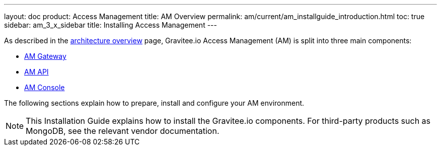 ---
layout: doc
product: Access Management
title: AM Overview
permalink: am/current/am_installguide_introduction.html
toc: true
sidebar: am_3_x_sidebar
title: Installing Access Management
---

As described in the link:/am/current/am_overview_architecture.html[architecture overview] page, Gravitee.io
Access Management (AM) is split into three main components:

* link:/am/current/am_installguide_gateway_install_zip.html[AM Gateway]
* link:/am/current/am_installguide_management_api_install_zip.html[AM API]
* link:/am/current/am_installguide_management_ui_install_zip.html[AM Console]

The following sections explain how to prepare, install and configure your AM environment.

NOTE: This Installation Guide explains how to install the Gravitee.io components. For third-party products such as MongoDB, see the relevant vendor documentation.
